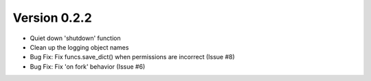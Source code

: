 Version 0.2.2
============================================================

*    Quiet down 'shutdown' function
*    Clean up the logging object names
*    Bug Fix: Fix funcs.save_dict() when permissions are incorrect (Issue #8)
*    Bug Fix: Fix 'on fork' behavior (Issue #6)

